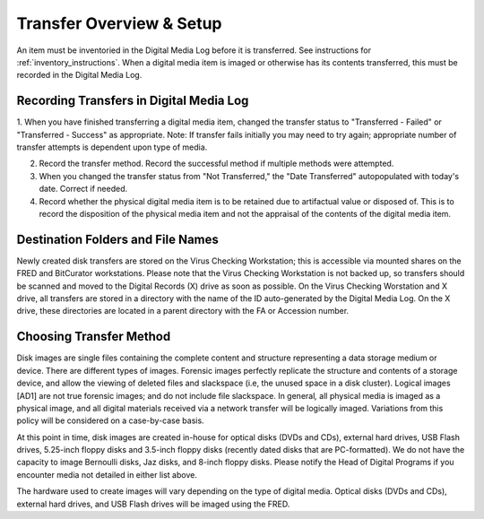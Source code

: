 Transfer Overview & Setup
=========================

An item must be inventoried in the Digital Media Log before it is transferred. See instructions for :ref:`inventory_instructions`. When a digital media item is imaged or otherwise has its contents transferred, this must be recorded in the Digital Media Log.

Recording Transfers in Digital Media Log
****************************************
1. When you have finished transferring a digital media item, changed the transfer status to "Transferred - Failed" or "Transferred - Success" as appropriate. 
Note: If transfer fails initially you may need to try again; appropriate number of transfer attempts is dependent upon type of media.

2. Record the transfer method. Record the successful method if multiple methods were attempted.

3. When you changed the transfer status from "Not Transferred," the "Date Transferred" autopopulated with today's date. Correct if needed.

4. Record whether the physical digital media item is to be retained due to artifactual value or disposed of. This is to record the disposition of the physical media item and not the appraisal of the contents of the digital media item.

Destination Folders and File Names
**********************************
Newly created disk transfers are stored on the Virus Checking Workstation; this is accessible via mounted shares on the FRED and BitCurator workstations. Please note that the Virus Checking Workstation is not backed up, so transfers should be scanned and moved to the Digital Records (X) drive as soon as possible.  On the Virus Checking Worstation and X drive, all transfers are stored in a directory with the name of the ID auto-generated by the Digital Media Log. On the X drive, these directories are located in a parent directory with the FA or Accession number.

Choosing Transfer Method
************************

Disk images are single files containing the complete content and structure representing a data storage medium or device. There are different types of images. Forensic images perfectly replicate the structure and contents of a storage device, and allow the viewing of deleted files and slackspace (i.e, the unused space in a disk cluster). Logical images [AD1] are not true forensic images; and do not include file slackspace. In general\ *,* all physical media is imaged as a physical image, and all digital materials received via a network transfer will be logically imaged. Variations from this policy will be considered on a case-by-case basis.

At this point in time, disk images are created in-house for optical disks (DVDs and CDs), external hard drives, USB Flash drives, 5.25-inch floppy disks and 3.5-inch floppy disks (recently dated disks that are PC-formatted). We do not have the capacity to image Bernoulli disks, Jaz disks, and 8-inch floppy disks. Please notify the Head of Digital Programs if you encounter media not detailed in either list above.

The hardware used to create images will vary depending on the type of digital media. Optical disks (DVDs and CDs), external hard drives, and USB Flash drives will be imaged using the FRED.


